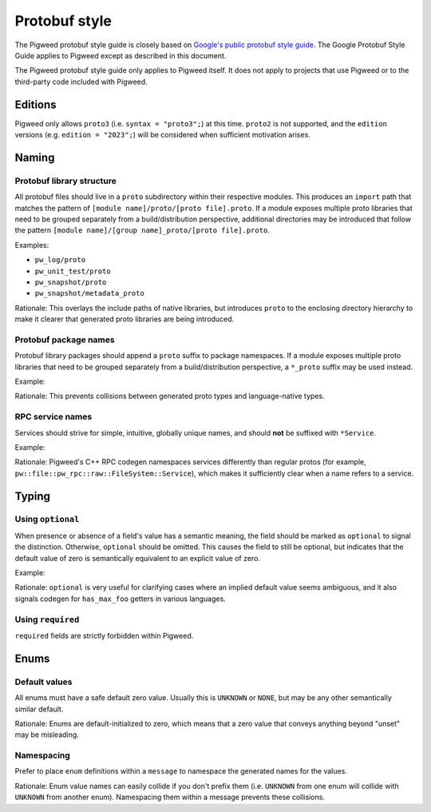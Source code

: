 .. _docs-pw-style-protobuf:

==============
Protobuf style
==============
The Pigweed protobuf style guide is closely based on `Google's public
protobuf style guide <https://protobuf.dev/programming-guides/style/>`_.
The Google Protobuf Style Guide applies to Pigweed except as described in this
document.

The Pigweed protobuf style guide only applies to Pigweed itself. It does not
apply to projects that use Pigweed or to the third-party code included with
Pigweed.

--------
Editions
--------
Pigweed only allows ``proto3`` (i.e. ``syntax = "proto3";``) at this time.
``proto2`` is not supported, and the ``edition`` versions (e.g.
``edition = "2023";``) will be considered when sufficient motivation arises.

------
Naming
------
Protobuf library structure
==========================
All protobuf files should live in a ``proto`` subdirectory within their
respective modules. This produces an ``import`` path that matches the pattern of
``[module name]/proto/[proto file].proto``\. If a module exposes multiple proto
libraries that need to be grouped separately from a build/distribution
perspective, additional directories may be introduced that follow the pattern
``[module name]/[group name]_proto/[proto file].proto``\.

Examples:

* ``pw_log/proto``
* ``pw_unit_test/proto``
* ``pw_snapshot/proto``
* ``pw_snapshot/metadata_proto``

Rationale: This overlays the include paths of native libraries, but introduces
``proto`` to the enclosing directory hierarchy to make it clearer that generated
proto libraries are being introduced.

Protobuf package names
======================
Protobuf library packages should append a ``proto`` suffix to package
namespaces. If a module exposes multiple proto
libraries that need to be grouped separately from a build/distribution
perspective, a ``*_proto`` suffix may be used instead.

Example:

.. code-block:: protobuf
   :emphasize-lines: 3

   // This lives inside of pw_file.

   package pw.file.proto;

   service FileSystem {
     // ...
   }

Rationale: This prevents collisions between generated proto types and
language-native types.

RPC service names
=================
Services should strive for simple, intuitive, globally unique names, and should
**not** be suffixed with ``*Service``.

Example:

.. code-block:: protobuf
   :emphasize-lines: 1

   service PwEcho {
     rpc Echo(EchoRequest) returns (EchoResponse) {}
   }

Rationale: Pigweed's C++ RPC codegen namespaces services differently than
regular protos (for example, ``pw::file::pw_rpc::raw::FileSystem::Service``),
which makes it sufficiently clear when a name refers to a service.

------
Typing
------
Using ``optional``
==================
When presence or absence of a field's value has a semantic meaning, the field
should be marked as ``optional`` to signal the distinction. Otherwise,
``optional`` should be omitted. This causes the field to still be optional, but
indicates that the default value of zero is semantically equivalent to an
explicit value of zero.

Example:

.. code-block:: protobuf
   :emphasize-lines: 6

   message MyRequest {
     // The maximum number of `foo` entries to return in the response message.
     // If this is not set, the response may contain as many `foo` entries
     // as needed. If `max_foo` is zero, no `foo` entries should be included
     // in the response.
     optional uint32 max_foo = 1;
   }

Rationale: ``optional`` is very useful for clarifying cases where an implied
default value seems ambiguous, and it also signals codegen for ``has_max_foo``
getters in various languages.

Using ``required``
==================
``required`` fields are strictly forbidden within Pigweed.

-----
Enums
-----
Default values
==============
All enums must have a safe default zero value. Usually this is ``UNKNOWN`` or
``NONE``, but may be any other semantically similar default.

Rationale: Enums are default-initialized to zero, which means that a zero value
that conveys anything beyond "unset" may be misleading.

.. code-block:: protobuf
   :emphasize-lines: 5

   package pw.chrono.proto;

   message EpochType {
     enum Enum {
       UNKNOWN = 0;
       TIME_SINCE_BOOT = 1;
       UTC_WALL_CLOCK = 2;
       GPS_WALL_CLOCK = 3;
       TAI_WALL_CLOCK = 4;
     };
   }

Namespacing
===========
Prefer to place ``enum`` definitions within a ``message`` to namespace the
generated names for the values.

Rationale: Enum value names can easily collide if you don't prefix them (i.e.
``UNKNOWN`` from one enum will collide with ``UNKNOWN`` from another enum).
Namespacing them within a message prevents these collisions.

.. code-block:: protobuf
   :emphasize-lines: 3, 4

   package pw.chrono.proto;

   message EpochType {
     enum Enum {
       UNKNOWN = 0;
       TIME_SINCE_BOOT = 1;
       UTC_WALL_CLOCK = 2;
       GPS_WALL_CLOCK = 3;
       TAI_WALL_CLOCK = 4;
     };
   }
